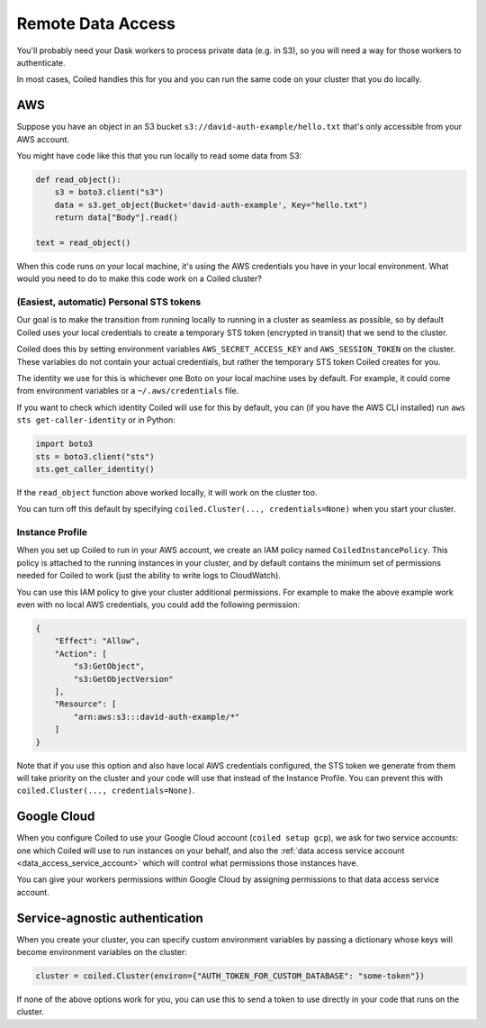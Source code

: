 ==================
Remote Data Access
==================

You'll probably need your Dask workers to process private data (e.g. in S3), so you will need a way for those workers
to authenticate.

In most cases, Coiled handles this for you and you can run the same code on your cluster that you do locally.


AWS
===

Suppose you have an object in an S3 bucket ``s3://david-auth-example/hello.txt`` that's only accessible from your AWS account.

You might have code like this that you run locally to read some data from S3:

.. code-block::

  def read_object():
      s3 = boto3.client("s3")
      data = s3.get_object(Bucket='david-auth-example', Key="hello.txt")
      return data["Body"].read()
  
  text = read_object()

When this code runs on your local machine, it's using the AWS credentials you have in your local environment.
What would you need to do to make this code work on a Coiled cluster?

(Easiest, automatic) Personal STS tokens
----------------------------------------

Our goal is to make the transition from running locally to running in a cluster as seamless as possible, so
by default Coiled uses your local credentials to create a temporary STS token
(encrypted in transit) that we send to the cluster.

Coiled does this by setting environment variables ``AWS_SECRET_ACCESS_KEY`` and ``AWS_SESSION_TOKEN`` on the cluster. These variables do not contain your actual credentials, but rather the temporary STS token Coiled creates for you.

The identity we use for this is whichever one Boto on your local machine uses by default.
For example, it could come from environment variables or a ``~/.aws/credentials`` file.

If you want to check which identity Coiled will use for this by default, you can (if you have the AWS CLI installed) run ``aws sts get-caller-identity`` or in Python:

.. code-block::

  import boto3
  sts = boto3.client("sts")
  sts.get_caller_identity()

If the ``read_object`` function above worked locally, it will work on the cluster too.

You can turn off this default by specifying ``coiled.Cluster(..., credentials=None)`` when you start your cluster.


Instance Profile
----------------

When you set up Coiled to run in your AWS account, we create an IAM policy named ``CoiledInstancePolicy``. This 
policy is attached to the running instances in your cluster, and by default contains the minimum 
set of permissions needed for Coiled to work (just the ability to write logs to CloudWatch).

You can use this IAM policy to give your cluster additional permissions. For example to make the above
example work even with no local AWS credentials, you could add the following permission:

.. code-block::

  {
      "Effect": "Allow",
      "Action": [
          "s3:GetObject",
          "s3:GetObjectVersion"
      ],
      "Resource": [
          "arn:aws:s3:::david-auth-example/*"
      ]
  }


Note that if you use this option and also have local AWS credentials configured, the STS token we generate from them 
will take priority on the cluster and your code will use that instead of the Instance Profile. You can prevent this
with ``coiled.Cluster(..., credentials=None)``.

Google Cloud
============

When you configure Coiled to use your Google Cloud account (``coiled setup gcp``), we ask for two service accounts: one which Coiled will use to run instances on your behalf, and also the :ref:`data access service account <data_access_service_account>`  which will control what permissions those instances have.

You can give your workers permissions within Google Cloud by assigning permissions to that data access service account.


Service-agnostic authentication
================================================================

When you create your cluster, you can specify custom environment variables by passing a dictionary 
whose keys will become environment variables on the cluster:

.. code-block::

  cluster = coiled.Cluster(environ={"AUTH_TOKEN_FOR_CUSTOM_DATABASE": "some-token"})


If none of the above options work for you, you can use this to send a token to use directly in your code that runs on the cluster.